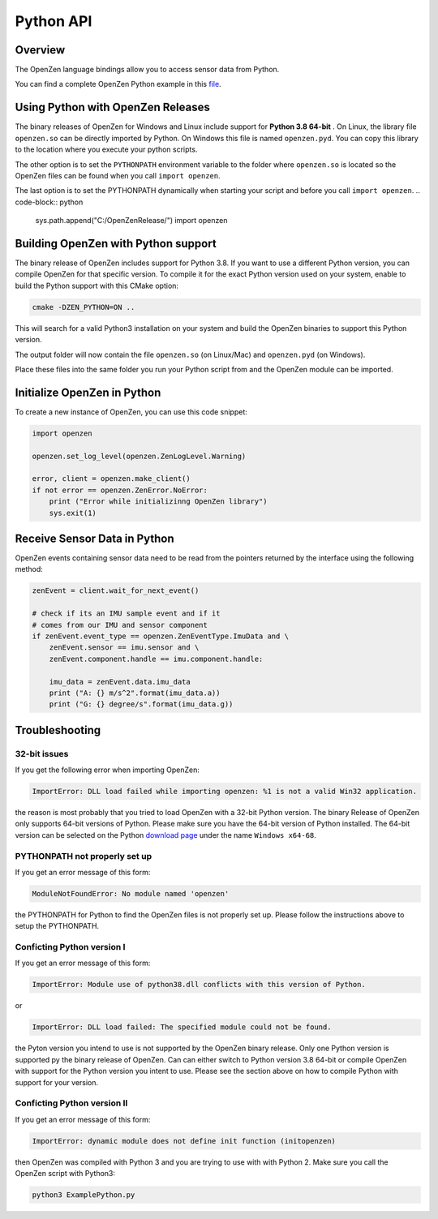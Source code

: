 ##########
Python API
##########

Overview
========
The OpenZen language bindings allow you to access sensor data from Python.

You can find a complete OpenZen Python example in this `file <https://bitbucket.org/lpresearch/openzen/src/master/examples/ExamplePython.py>`_.

Using Python with OpenZen Releases
==================================

The binary releases of OpenZen for Windows and Linux include support for **Python 3.8 64-bit** .
On Linux, the library file ``openzen.so`` can be directly imported by Python. On Windows this file
is named ``openzen.pyd``. You can copy this library to the location where you execute your python scripts.

The other option is to set the ``PYTHONPATH`` environment variable to the folder where ``openzen.so``
is located so the OpenZen files can be found when you call ``import openzen``.

The last option is to set the PYTHONPATH dynamically when starting your script and before you
call ``import openzen``.
.. code-block:: python

    sys.path.append("C:/OpenZenRelease/")
    import openzen

Building OpenZen with Python support
====================================

The binary release of OpenZen includes support for Python 3.8. If you want to use a
different Python version, you can compile OpenZen for that specific version.
To compile it for the exact Python version used on your system, enable to build
the Python support with this CMake option:

.. code-block:: bash

    cmake -DZEN_PYTHON=ON ..

This will search for a valid Python3 installation on your system and build the
OpenZen binaries to support this Python version.

The output folder will now contain the file ``openzen.so`` (on Linux/Mac) and ``openzen.pyd`` (on Windows).

Place these files into the same folder you run your Python script from and the
OpenZen module can be imported.

Initialize OpenZen in Python
============================

To create a new instance of OpenZen, you can use this code snippet:

.. code-block:: python

    import openzen

    openzen.set_log_level(openzen.ZenLogLevel.Warning)

    error, client = openzen.make_client()
    if not error == openzen.ZenError.NoError:
        print ("Error while initializinng OpenZen library")
        sys.exit(1)

Receive Sensor Data in Python
=============================

OpenZen events containing sensor data need to be read from the pointers returned
by the interface using the following method:

.. code-block:: python

    zenEvent = client.wait_for_next_event()

    # check if its an IMU sample event and if it
    # comes from our IMU and sensor component
    if zenEvent.event_type == openzen.ZenEventType.ImuData and \
        zenEvent.sensor == imu.sensor and \
        zenEvent.component.handle == imu.component.handle:

        imu_data = zenEvent.data.imu_data
        print ("A: {} m/s^2".format(imu_data.a))
        print ("G: {} degree/s".format(imu_data.g))

Troubleshooting
===============

32-bit issues
-------------

If you get the following error when importing OpenZen:

.. code-block:: bash

    ImportError: DLL load failed while importing openzen: %1 is not a valid Win32 application.

the reason is most probably that you tried to load OpenZen with a 32-bit Python version. The binary
Release of OpenZen only supports 64-bit versions of Python. Please make sure you have the 64-bit version
of Python installed. The 64-bit version can be selected on the Python `download page <https://www.python.org/downloads/windows/>`_
under the name ``Windows x64-68``.

PYTHONPATH not properly set up
------------------------------

If you get an error message of this form:

.. code-block:: bash

    ModuleNotFoundError: No module named 'openzen'

the PYTHONPATH for Python to find the OpenZen files is not properly set up. Please follow the instructions above
to setup the PYTHONPATH.

Conficting Python version I
---------------------------

If you get an error message of this form:

.. code-block:: bash

    ImportError: Module use of python38.dll conflicts with this version of Python.

or

.. code-block:: bash

    ImportError: DLL load failed: The specified module could not be found.

the Pyton version you intend to use is not supported by the OpenZen binary release. Only one Python
version is supported py the binary release of OpenZen. Can can either switch to Python version 3.8 64-bit or compile
OpenZen with support for the Python version you intent to use. Please see the section above on how to
compile Python with support for your version.

Conficting Python version II
----------------------------

If you get an error message of this form:

.. code-block:: bash

    ImportError: dynamic module does not define init function (initopenzen)

then OpenZen was compiled with Python 3 and you are trying to use with with Python 2. Make sure you
call the OpenZen script with Python3:

.. code-block:: bash

    python3 ExamplePython.py
